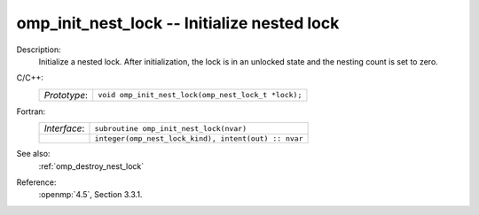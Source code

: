 ..
  Copyright 1988-2022 Free Software Foundation, Inc.
  This is part of the GCC manual.
  For copying conditions, see the copyright.rst file.

.. _omp_init_nest_lock:

omp_init_nest_lock -- Initialize nested lock
********************************************

Description:
  Initialize a nested lock.  After initialization, the lock is in
  an unlocked state and the nesting count is set to zero.

C/C++:
  .. list-table::

     * - *Prototype*:
       - ``void omp_init_nest_lock(omp_nest_lock_t *lock);``

Fortran:
  .. list-table::

     * - *Interface*:
       - ``subroutine omp_init_nest_lock(nvar)``
     * -
       - ``integer(omp_nest_lock_kind), intent(out) :: nvar``

See also:
  :ref:`omp_destroy_nest_lock`

Reference:
  :openmp:`4.5`, Section 3.3.1.